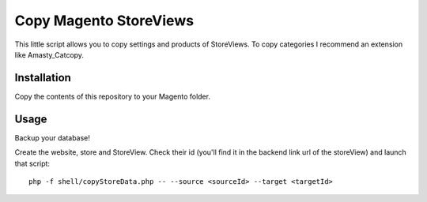 Copy Magento StoreViews
=======================

This little script allows you to copy settings and products of StoreViews.
To copy categories I recommend an extension like Amasty_Catcopy.

Installation
------------

Copy the contents of this repository to your Magento folder.

Usage
-----

Backup your database!

Create the website, store and StoreView. Check their id (you'll find it in the backend link url of the storeView) and launch that script:

::

    php -f shell/copyStoreData.php -- --source <sourceId> --target <targetId>
